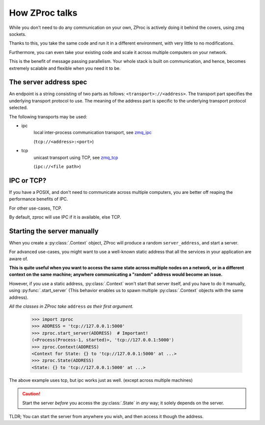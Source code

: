 How ZProc talks
===============

While you don't need to do any communication on your own,
ZProc is actively doing it behind the covers, using zmq sockets.

Thanks to this,
you take the same code and run it in a different environment,
with very little to no modifications.

Furthermore, you can even take your existing code and scale it across
multiple computers on your network.

This is the benefit of message passing parallelism.
Your whole stack is built on communication, and hence,
becomes extremely scalable and flexible when you need it to be.

.. _server-address-spec:

The server address spec
-----------------------

An endpoint is a string consisting of two parts as follows: ``<transport>://<address>``.
The transport part specifies the underlying transport protocol to use.
The meaning of the address part is specific to the underlying transport protocol selected.

The following transports may be used:

- ipc
    local inter-process communication transport, see `zmq_ipc <http://api.zeromq.org/2-1:zmq_ipc>`_

    (``tcp://<address>:<port>``)

- tcp
    unicast transport using TCP, see `zmq_tcp <http://api.zeromq.org/2-1:zmq_tcp>`_

    (``ipc://<file path>``)

.. code-block:: python
    :caption: Example

    server_address='tcp://0.0.0.0:50001'

    server_address='ipc:///home/username/my_endpoint'


IPC or TCP?
-----------

If you have a POSIX, and don't need to communicate across multiple computers,
you are better off reaping the performance benefits of IPC.

For other use-cases, TCP.

By default, zproc will use IPC if it is available, else TCP.

.. _start-server:

Starting the server manually
----------------------------

When you create a :py:class:`.Context` object, ZProc will produce a random ``server_address``,
and start a server.

For advanced use-cases,
you might want to use a well-known static address that all the services in your application are aware of.

**This is quite useful when you want to access the same state across multiple nodes on a network,
or in a different context on the same machine; anywhere communicating a "random" address would become an issue.**

However, if you use a static address, :py:class:`.Context` won't start that
server itself, and you have to do it manually, using :py:func:`.start_server`
(This behavior enables us to spawn multiple :py:class:`.Context` objects with the same address).

*All the classes in ZProc take* ``address`` *as their first argument.*


    >>> import zproc
    >>> ADDRESS = 'tcp://127.0.0.1:5000'
    >>> zproc.start_server(ADDRESS)  # Important!
    (<Process(Process-1, started)>, 'tcp://127.0.0.1:5000')
    >>> zproc.Context(ADDRESS)
    <Context for State: {} to 'tcp://127.0.0.1:5000' at ...>
    >>> zproc.State(ADDRESS)
    <State: {} to 'tcp://127.0.0.1:5000' at ...>


The above example uses tcp, but ipc works just as well. (except across multiple machines)

.. caution::

    Start the server *before* you access the :py:class:`.State` in *any* way; it solely depends on the server.

TLDR; You can start the server from anywhere you wish, and then access it though the address.